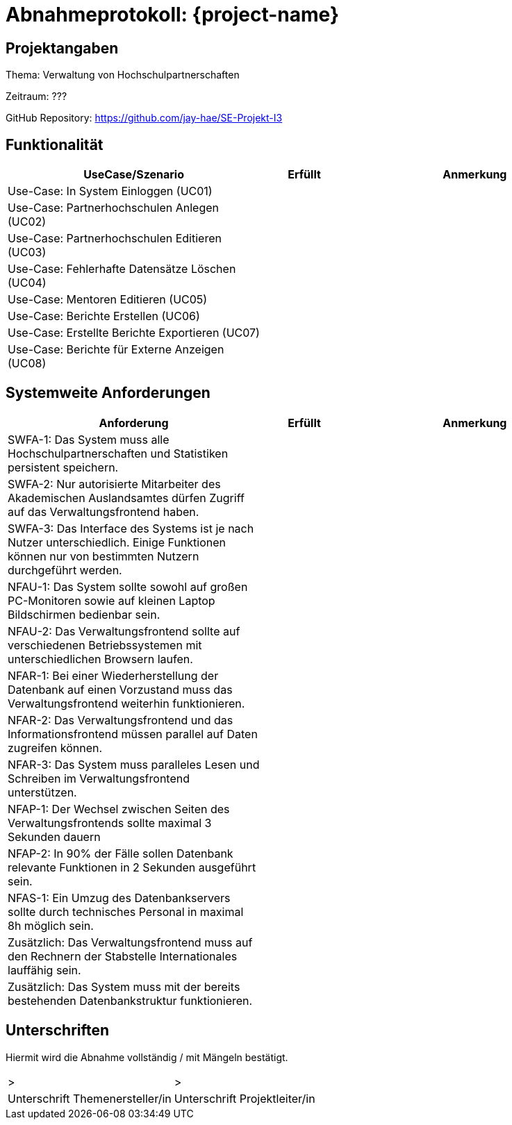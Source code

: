 = Abnahmeprotokoll: {project-name}

== Projektangaben

Thema: Verwaltung von Hochschulpartnerschaften

Zeitraum: ???

GitHub Repository: https://github.com/jay-hae/SE-Projekt-I3

== Funktionalität
[%header, cols="3,1,3"]
|===
|UseCase/Szenario | Erfüllt | Anmerkung
|Use-Case: In System Einloggen (UC01) | |
|Use-Case: Partnerhochschulen Anlegen (UC02) | |
|Use-Case: Partnerhochschulen Editieren (UC03) | |
|Use-Case: Fehlerhafte Datensätze Löschen (UC04) | |
|Use-Case: Mentoren Editieren (UC05) | |
|Use-Case: Berichte Erstellen (UC06) | |
|Use-Case: Erstellte Berichte Exportieren (UC07) | |
|Use-Case: Berichte für Externe Anzeigen (UC08) | |
|===

== Systemweite Anforderungen
[%header, cols="3,1,3"]
|===
|Anforderung | Erfüllt | Anmerkung
|SWFA-1: Das System muss alle Hochschulpartnerschaften und Statistiken persistent speichern. | |
|SWFA-2: Nur autorisierte Mitarbeiter des Akademischen Auslandsamtes dürfen Zugriff auf das Verwaltungsfrontend haben. | |
|SWFA-3: Das Interface des Systems ist je nach Nutzer unterschiedlich. Einige Funktionen können nur von bestimmten Nutzern durchgeführt werden. | |
|NFAU-1: Das System sollte sowohl auf großen PC-Monitoren sowie auf kleinen Laptop Bildschirmen bedienbar sein. | |
|NFAU-2: Das Verwaltungsfrontend sollte auf verschiedenen Betriebssystemen mit unterschiedlichen Browsern laufen. | |
|NFAR-1: Bei einer Wiederherstellung der Datenbank auf einen Vorzustand muss das Verwaltungsfrontend weiterhin funktionieren. | |
|NFAR-2: Das Verwaltungsfrontend und das Informationsfrontend müssen parallel auf Daten zugreifen können. | |
|NFAR-3: Das System muss paralleles Lesen und Schreiben im Verwaltungsfrontend unterstützen. | |
|NFAP-1: Der Wechsel zwischen Seiten des Verwaltungsfrontends sollte maximal 3 Sekunden dauern | |
|NFAP-2: In 90% der Fälle sollen Datenbank relevante Funktionen in 2 Sekunden ausgeführt sein. | |
|NFAS-1: Ein Umzug des Datenbankservers sollte durch technisches Personal in maximal 8h möglich sein. | |
|Zusätzlich: Das Verwaltungsfrontend muss auf den Rechnern der Stabstelle Internationales lauffähig sein. | |
|Zusätzlich: Das System muss mit der bereits bestehenden Datenbankstruktur funktionieren. | |
|===

== Unterschriften
Hiermit wird die Abnahme vollständig / mit Mängeln bestätigt.

|===
|> |>
| Unterschrift Themenersteller/in  | Unterschrift Projektleiter/in 
|===